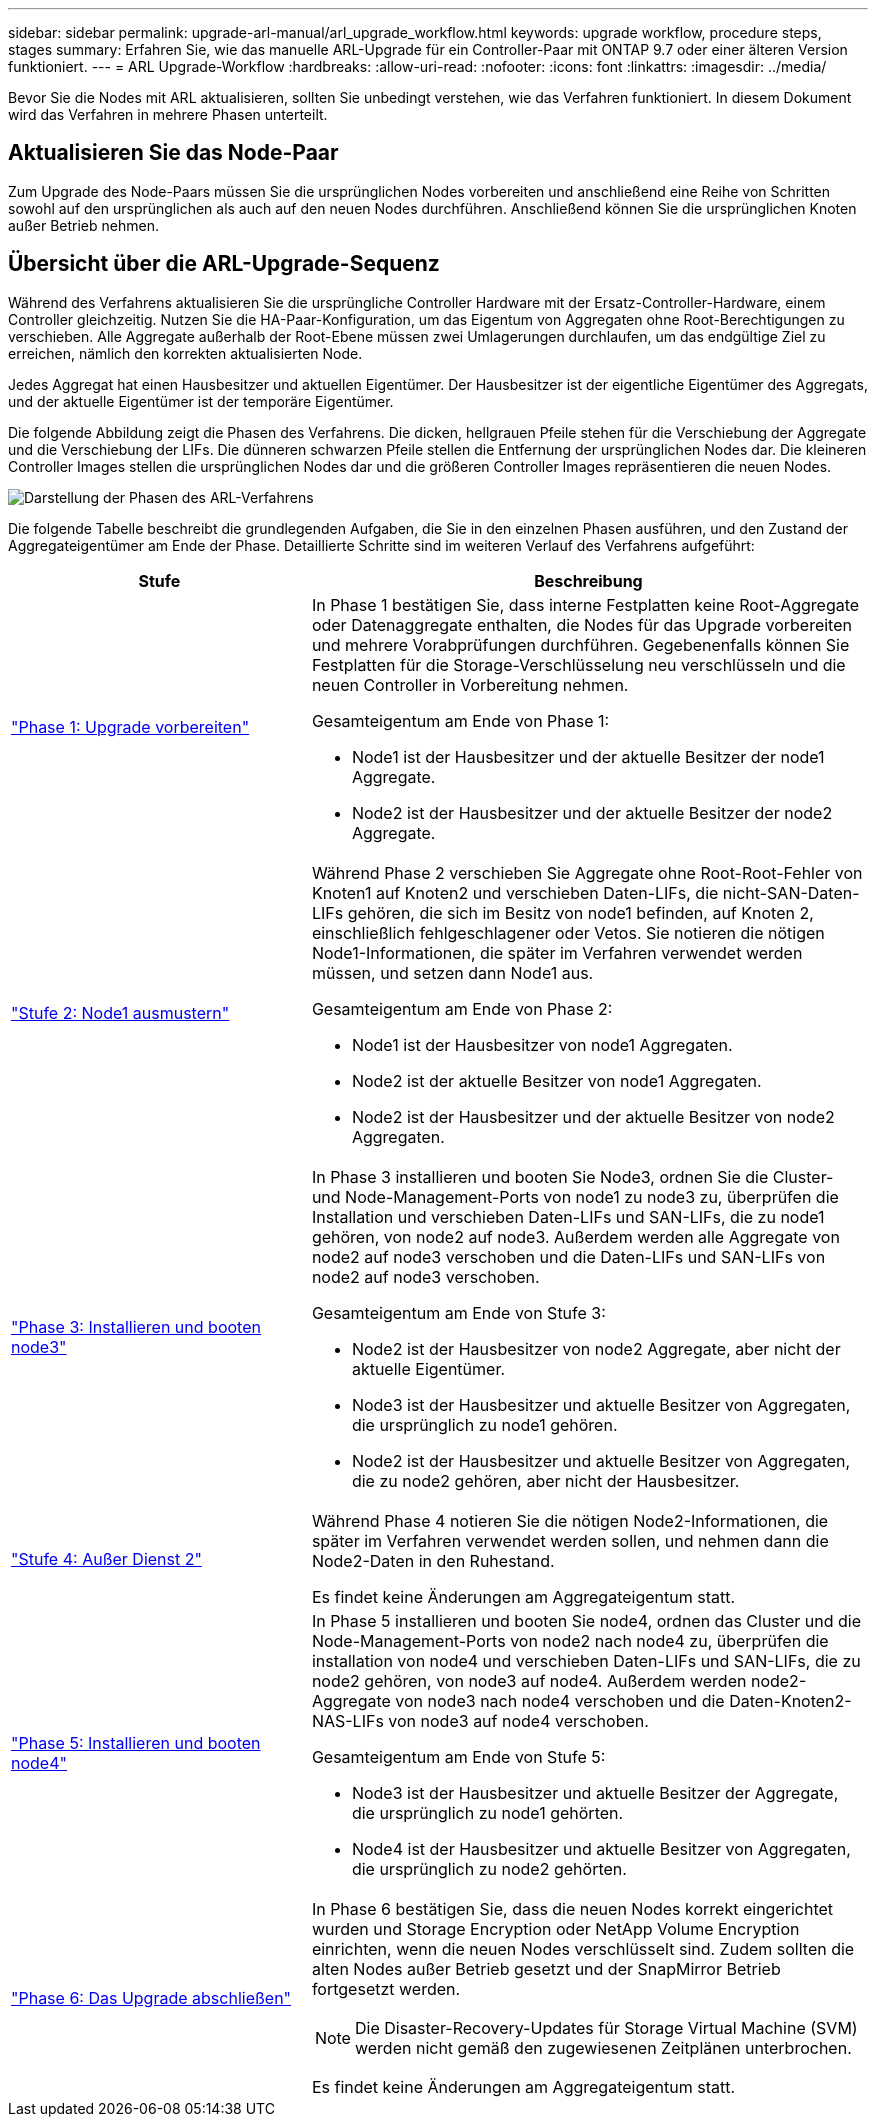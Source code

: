 ---
sidebar: sidebar 
permalink: upgrade-arl-manual/arl_upgrade_workflow.html 
keywords: upgrade workflow, procedure steps, stages 
summary: Erfahren Sie, wie das manuelle ARL-Upgrade für ein Controller-Paar mit ONTAP 9.7 oder einer älteren Version funktioniert. 
---
= ARL Upgrade-Workflow
:hardbreaks:
:allow-uri-read: 
:nofooter: 
:icons: font
:linkattrs: 
:imagesdir: ../media/


[role="lead"]
Bevor Sie die Nodes mit ARL aktualisieren, sollten Sie unbedingt verstehen, wie das Verfahren funktioniert. In diesem Dokument wird das Verfahren in mehrere Phasen unterteilt.



== Aktualisieren Sie das Node-Paar

Zum Upgrade des Node-Paars müssen Sie die ursprünglichen Nodes vorbereiten und anschließend eine Reihe von Schritten sowohl auf den ursprünglichen als auch auf den neuen Nodes durchführen. Anschließend können Sie die ursprünglichen Knoten außer Betrieb nehmen.



== Übersicht über die ARL-Upgrade-Sequenz

Während des Verfahrens aktualisieren Sie die ursprüngliche Controller Hardware mit der Ersatz-Controller-Hardware, einem Controller gleichzeitig. Nutzen Sie die HA-Paar-Konfiguration, um das Eigentum von Aggregaten ohne Root-Berechtigungen zu verschieben. Alle Aggregate außerhalb der Root-Ebene müssen zwei Umlagerungen durchlaufen, um das endgültige Ziel zu erreichen, nämlich den korrekten aktualisierten Node.

Jedes Aggregat hat einen Hausbesitzer und aktuellen Eigentümer. Der Hausbesitzer ist der eigentliche Eigentümer des Aggregats, und der aktuelle Eigentümer ist der temporäre Eigentümer.

Die folgende Abbildung zeigt die Phasen des Verfahrens. Die dicken, hellgrauen Pfeile stehen für die Verschiebung der Aggregate und die Verschiebung der LIFs. Die dünneren schwarzen Pfeile stellen die Entfernung der ursprünglichen Nodes dar. Die kleineren Controller Images stellen die ursprünglichen Nodes dar und die größeren Controller Images repräsentieren die neuen Nodes.

image:arl_upgrade_manual_image1.PNG["Darstellung der Phasen des ARL-Verfahrens"]

Die folgende Tabelle beschreibt die grundlegenden Aufgaben, die Sie in den einzelnen Phasen ausführen, und den Zustand der Aggregateigentümer am Ende der Phase. Detaillierte Schritte sind im weiteren Verlauf des Verfahrens aufgeführt:

[cols="35,65"]
|===
| Stufe | Beschreibung 


| link:determine_aggregates_on_internal_drives.html["Phase 1: Upgrade vorbereiten"]  a| 
In Phase 1 bestätigen Sie, dass interne Festplatten keine Root-Aggregate oder Datenaggregate enthalten, die Nodes für das Upgrade vorbereiten und mehrere Vorabprüfungen durchführen. Gegebenenfalls können Sie Festplatten für die Storage-Verschlüsselung neu verschlüsseln und die neuen Controller in Vorbereitung nehmen.

Gesamteigentum am Ende von Phase 1:

* Node1 ist der Hausbesitzer und der aktuelle Besitzer der node1 Aggregate.
* Node2 ist der Hausbesitzer und der aktuelle Besitzer der node2 Aggregate.




| link:relocate_non_root_aggr_node1_node2.html["Stufe 2: Node1 ausmustern"]  a| 
Während Phase 2 verschieben Sie Aggregate ohne Root-Root-Fehler von Knoten1 auf Knoten2 und verschieben Daten-LIFs, die nicht-SAN-Daten-LIFs gehören, die sich im Besitz von node1 befinden, auf Knoten 2, einschließlich fehlgeschlagener oder Vetos. Sie notieren die nötigen Node1-Informationen, die später im Verfahren verwendet werden müssen, und setzen dann Node1 aus.

Gesamteigentum am Ende von Phase 2:

* Node1 ist der Hausbesitzer von node1 Aggregaten.
* Node2 ist der aktuelle Besitzer von node1 Aggregaten.
* Node2 ist der Hausbesitzer und der aktuelle Besitzer von node2 Aggregaten.




| link:install_boot_node3.html["Phase 3: Installieren und booten node3"]  a| 
In Phase 3 installieren und booten Sie Node3, ordnen Sie die Cluster- und Node-Management-Ports von node1 zu node3 zu, überprüfen die Installation und verschieben Daten-LIFs und SAN-LIFs, die zu node1 gehören, von node2 auf node3. Außerdem werden alle Aggregate von node2 auf node3 verschoben und die Daten-LIFs und SAN-LIFs von node2 auf node3 verschoben.

Gesamteigentum am Ende von Stufe 3:

* Node2 ist der Hausbesitzer von node2 Aggregate, aber nicht der aktuelle Eigentümer.
* Node3 ist der Hausbesitzer und aktuelle Besitzer von Aggregaten, die ursprünglich zu node1 gehören.
* Node2 ist der Hausbesitzer und aktuelle Besitzer von Aggregaten, die zu node2 gehören, aber nicht der Hausbesitzer.




| link:record_node2_information.html["Stufe 4: Außer Dienst 2"]  a| 
Während Phase 4 notieren Sie die nötigen Node2-Informationen, die später im Verfahren verwendet werden sollen, und nehmen dann die Node2-Daten in den Ruhestand.

Es findet keine Änderungen am Aggregateigentum statt.



| link:install_boot_node4.html["Phase 5: Installieren und booten node4"]  a| 
In Phase 5 installieren und booten Sie node4, ordnen das Cluster und die Node-Management-Ports von node2 nach node4 zu, überprüfen die installation von node4 und verschieben Daten-LIFs und SAN-LIFs, die zu node2 gehören, von node3 auf node4. Außerdem werden node2-Aggregate von node3 nach node4 verschoben und die Daten-Knoten2-NAS-LIFs von node3 auf node4 verschoben.

Gesamteigentum am Ende von Stufe 5:

* Node3 ist der Hausbesitzer und aktuelle Besitzer der Aggregate, die ursprünglich zu node1 gehörten.
* Node4 ist der Hausbesitzer und aktuelle Besitzer von Aggregaten, die ursprünglich zu node2 gehörten.




| link:manage_authentication_kmip.html["Phase 6: Das Upgrade abschließen"]  a| 
In Phase 6 bestätigen Sie, dass die neuen Nodes korrekt eingerichtet wurden und Storage Encryption oder NetApp Volume Encryption einrichten, wenn die neuen Nodes verschlüsselt sind. Zudem sollten die alten Nodes außer Betrieb gesetzt und der SnapMirror Betrieb fortgesetzt werden.


NOTE: Die Disaster-Recovery-Updates für Storage Virtual Machine (SVM) werden nicht gemäß den zugewiesenen Zeitplänen unterbrochen.

Es findet keine Änderungen am Aggregateigentum statt.

|===